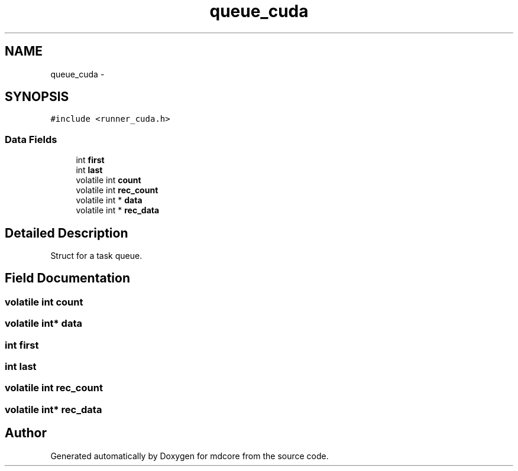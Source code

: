 .TH "queue_cuda" 3 "Mon Jan 6 2014" "Version 0.1.5" "mdcore" \" -*- nroff -*-
.ad l
.nh
.SH NAME
queue_cuda \- 
.SH SYNOPSIS
.br
.PP
.PP
\fC#include <runner_cuda\&.h>\fP
.SS "Data Fields"

.in +1c
.ti -1c
.RI "int \fBfirst\fP"
.br
.ti -1c
.RI "int \fBlast\fP"
.br
.ti -1c
.RI "volatile int \fBcount\fP"
.br
.ti -1c
.RI "volatile int \fBrec_count\fP"
.br
.ti -1c
.RI "volatile int * \fBdata\fP"
.br
.ti -1c
.RI "volatile int * \fBrec_data\fP"
.br
.in -1c
.SH "Detailed Description"
.PP 
Struct for a task queue\&. 
.SH "Field Documentation"
.PP 
.SS "volatile int count"

.SS "volatile int* data"

.SS "int first"

.SS "int last"

.SS "volatile int rec_count"

.SS "volatile int* rec_data"


.SH "Author"
.PP 
Generated automatically by Doxygen for mdcore from the source code\&.
